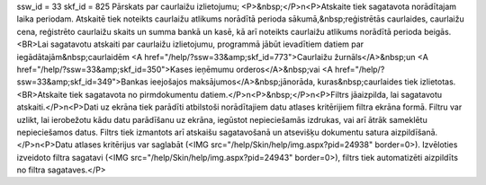 ssw_id = 33skf_id = 825Pārskats par caurlaižu izlietojumu;<P>&nbsp;</P>\n<P>Atskaite tiek sagatavota norādītajam laika periodam. Atskaitē tiek noteikts caurlaižu atlikums norādītā perioda sākumā,&nbsp;reģistrētās caurlaides, caurlaižu cena, reģistrēto caurlaižu skaits un summa bankā un kasē, kā arī noteikts caurlaižu atlikums norādītā perioda beigās.<BR>Lai sagatavotu atskaiti par caurlaižu izlietojumu, programmā jābūt ievadītiem datiem par iegādātajām&nbsp;caurlaidēm <A href="/help/?ssw=33&amp;skf_id=773">Caurlaižu žurnāls</A>&nbsp;un <A href="/help/?ssw=33&amp;skf_id=350">Kases ieņēmumu orderos</A>&nbsp;vai <A href="/help/?ssw=33&amp;skf_id=349">Bankas ieejošajos maksājumos</A>&nbsp;jānorāda, kuras&nbsp;caurlaides tiek izlietotas.<BR>Atskaite tiek sagatavota no pirmdokumentu datiem.</P>\n<P>&nbsp;</P>\n<P>Filtrs jāaizpilda, lai sagatavotu atskaiti.</P>\n<P>Dati uz ekrāna tiek parādīti atbilstoši norādītajiem datu atlases kritērijiem filtra ekrāna formā. Filtru var uzlikt, lai ierobežotu kādu datu parādīšanu uz ekrāna, iegūstot nepieciešamās izdrukas, vai arī ātrāk sameklētu nepieciešamos datus. Filtrs tiek izmantots arī atskaišu sagatavošanā un atsevišķu dokumentu satura aizpildīšanā.</P>\n<P>Datu atlases kritērijus var saglabāt (<IMG src="/help/Skin/help/img.aspx?pid=24938" border=0>). Izvēloties izveidoto filtra sagatavi (<IMG src="/help/Skin/help/img.aspx?pid=24943" border=0>), filtrs tiek automatizēti aizpildīts no filtra sagataves.</P>